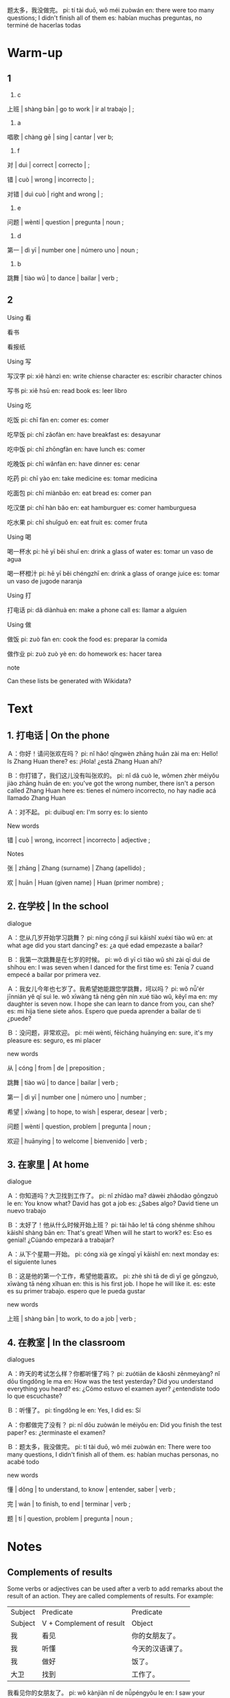 :PROPERTIES:
:CREATED: [2022-03-23 20:39:40 -05]
:END:

题太多，我没做完。
pi: tí tài duō, wǒ méi zuòwán
en: there were too many questions; I didn't finish all of them
es: habían muchas preguntas, no terminé de hacerlas todas

* Warm-up
:PROPERTIES:
:CREATED: [2022-03-23 20:40:43 -05]
:END:

** 1
:PROPERTIES:
:CREATED: [2022-03-23 20:42:20 -05]
:END:

1. c

上班 | shàng bān | go to work | ir al trabajo | ;

2. a

唱歌 | chàng gē | sing | cantar | ver b;

3. f


对 | duì | correct | correcto | ;

错 | cuò | wrong | incorrecto | ;

对错 | duì cuò | right and wrong | ;

4. e

问题 | wèntí | question | pregunta | noun ;

5. d

第一 | dì yī | number one | número uno | noun ;

6. b

跳舞 | tiào wǔ | to dance | bailar | verb ;

** 2
:PROPERTIES:
:CREATED: [2022-03-23 20:46:04 -05]
:END:

Using 看

看书

看报纸

Using 写

写汉字
pi: xiě hànzì
en: write chiense character
es: escribir character chinos

写书
pi: xiě hsū
en: read book
es: leer libro

Using 吃

吃饭
pi: chī fàn
en: comer
es: comer

吃早饭
pi: chī zǎofàn
en: have breakfast
es: desayunar

吃中饭
pi: chī zhōngfàn
en: have lunch
es: comer

吃晚饭
pi: chī wǎnfàn
en: have dinner
es: cenar

吃药
pi: chī yào
en: take medicine
es: tomar medicina

吃面包
pi: chī miànbāo
en: eat bread
es: comer pan

吃汉堡
pi: chī hàn bǎo
en: eat hamburguer
es: comer hamburguesa

吃水果
pi: chī shuǐguǒ
en: eat fruit
es: comer fruta


Using 喝

喝一杯水
pi: hē yī běi shuǐ
en: drink a glass of water
es: tomar un vaso de agua

喝一杯橙汁
pi: hē yī běi chéngzhī
en: drink a glass of orange juice
es: tomar un vaso de jugode naranja

Using 打

打电话
pi: dǎ diànhuà
en: make a phone call
es: llamar a alguien

Using 做

做饭
pi: zuò fàn
en: cook the food
es: preparar la comida

做作业
pi: zuò zuò yè
en: do homework
es: hacer tarea

note

Can these lists be generated with Wikidata?

* Text
:PROPERTIES:
:CREATED: [2022-03-23 20:59:36 -05]
:END:

** 1. 打电话 | On the phone
:PROPERTIES:
:CREATED: [2022-03-23 20:59:40 -05]
:ID: ef0419da-3411-4a62-ab50-dcf51c14700c
:END:

Ａ：你好！请问张欢在吗？
pi: nǐ hǎo! qǐngwèn zhāng huān zài ma
en: Hello! Is Zhang Huan there?
es: ¡Hola! ¿está Zhang Huan ahí?

Ｂ：你打错了，我们这儿没有叫张欢的。
pi: nǐ dǎ cuò le, wǒmen zhèr méiyǒu jiào zhāng huān de
en: you've got the wrong number, there isn't a person called Zhang Huan here
es: tienes el número incorrecto, no hay nadie acá llamado Zhang Huan

Ａ：对不起。
pi: duìbuqǐ
en: I'm sorry
es: lo siento

New words

错 | cuò | wrong, incorrect | incorrecto | adjective ;

Notes

张 | zhāng | Zhang (surname) | Zhang (apellido) ;

欢 | huān | Huan (given name) | Huan (primer nombre) ;

** 2. 在学校 | In the school
:PROPERTIES:
:CREATED: [2022-03-23 20:59:42 -05]
:ID: fb81db5d-9c86-4e7e-a369-2d4a13ef98ba
:END:


dialogue

Ａ：您从几岁开始学习跳舞？
pi: níng cóng jǐ suì kāishǐ xuéxí tiào wǔ
en: at what age did you start dancing?
es: ¿a qué edad empezaste a bailar?

Ｂ：我第一次跳舞是在七岁的时候。
pi: wǒ dì yī cì tiào wǔ shì zài qī duì de shíhou
en: I was seven when I danced for the first time
es: Tenía 7 cuand empecé a bailar por primera vez.

Ａ：我女儿今年也七岁了。我希望她能跟您学跳舞，坷以吗？
pi: wǒ nǚ'ér jīnnián yě qī suì le. wǒ xīwàng tā néng gēn nín xué tiào wǔ, kěyǐ ma
en: my daughter is seven now. I hope she can learn to dance from you, can she?
es: mi hija tiene siete años. Espero que pueda aprender a bailar de ti ¿puede?

Ｂ：没问题，非常欢迎。
pi: méi wèntí, fēicháng huānyíng
en: sure, it's my pleasure
es: seguro, es mi placer

new words

从 |  cóng | from | de | preposition ;

跳舞 | tiào wǔ | to dance | bailar | verb ;

第一 | dì yī | number one | número uno | number ;

希望 | xīwàng | to hope, to wish | esperar, desear | verb ;

问题 | wèntí | question, problem | pregunta | noun ;

欢迎 | huānyíng | to welcome | bienvenido | verb ;

** 3. 在家里 | At home
:PROPERTIES:
:CREATED: [2022-03-23 20:59:47 -05]
:ID: 23791e58-946e-4dad-9831-21f044a2a946
:END:

dialogue

Ａ：你知道吗？大卫找到工作了。
pi: nǐ zhīdào ma? dàwèi zhǎodào gōngzuò le
en: You know what? David has got a job
es: ¿Sabes algo? David tiene un nuevo trabajo

Ｂ：太好了！他从什么时候开始上班？
pi: tài hǎo le! tā cóng shénme shíhou kāishǐ shàng bān
en: That's great! When will he start to work?
es: Eso es genial! ¿Cúando empezará a trabajar?

Ａ：从下个星期一开始。
pi: cóng xià ge xīngqī yī kāishǐ
en: next monday
es: el siguiente lunes

Ｂ：这是他的第一个工作，希望他能喜欢。
pi: zhè shì tā de dì yī ge gōngzuò, xīwàng tā néng xǐhuan
en: this is his first job. I hope he will like it.
es: este es su primer trabajo. espero que le pueda gustar

new words

上班 | shàng bān | to work, to do a job | verb ;

** 4. 在教室 | In the classroom
:PROPERTIES:
:CREATED: [2022-03-23 20:59:53 -05]
:ID: fb078689-95ed-4952-842c-4db1505031f1
:END:

dialogues

Ａ：昨天的考试怎么样？你都听懂了吗？
pi: zuótiān de kǎoshì zěnmeyàng? nǐ dōu tīngdǒng le ma
en: How was the test yesterday? Did you understand everything you heard?
es: ¿Cómo estuvo el examen ayer? ¿entendiste todo lo que escuchaste?

Ｂ：听懂了。
pi: tīngdǒng le
en: Yes, I did
es: Sí

Ａ：你都做完了没有？
pi: nǐ dōu zuòwán le méiyǒu
en: Did you finish the test paper?
es: ¿terminaste el examen?

Ｂ：题太多，我没做完。
pi: tí tài duō, wǒ méi zuòwán
en: There were too many questions, I didn't finish all of them.
es: habían muchas personas, no acabé todo

new words

懂 | dǒng | to understand, to know | entender, saber | verb ;

完 | wán | to finish, to end | terminar | verb ;

题 | tí | question, problem | pregunta | noun ;

* Notes
:PROPERTIES:
:CREATED: [2022-03-23 21:54:34 -05]
:END:

** Complements of results
:PROPERTIES:
:CREATED: [2022-03-23 21:53:26 -05]
:END:

Some verbs or adjectives can be used after a verb to add remarks about the result of an action. They are called complements of results. For example:


|---------+--------------------------+------------------|
| Subject | Predicate                | Predicate        |
| Subject | V + Complement of result | Object           |
|---------+--------------------------+------------------|
| 我      | 看见                     | 你的女朋友了。   |
| 我      | 听懂                     | 今天的汉语课了。 |
| 我      | 做好                     | 饭了。           |
| 大卫    | 找到                     | 工作了。         |
|---------+--------------------------+------------------|

我看见你的女朋友了。
pi: wǒ kànjiàn nǐ de nǚpéngyǒu le
en: I saw your girlfriend
es: vi a tu novia

我听懂今天的汉语课了。
pi: wǒ tīngdǒng jīntiān de hànyǔ kè le
en: I understood today's chinese lesson
es: entendí la clase de chino de hoy

我做好饭了。
pi: wǒ zuò hǎo fàn le
en: I made the meal
es: yo hice la comida

大卫找到工作了。
pi: dàwèi zhǎo dào gōngzuò le
en: David found a job
es: David encontró trabajo


"没（有）" is added before the verb to form the negative form of a complement of result, in which case "了" cannot appear at the end of the sentence. For example:

|---------+-----------------------------------+--------------|
| Subject | Predicate                         |              |
| Subject | 没（有）+ V +Complement of result | Object       |
|---------+-----------------------------------+--------------|
| 我      | 没有看见                          | 你的女朋有。 |
| 我      | 没听懂                            | 他说的话。   |
| 我      | 没做完                            | 考试题。     |
|---------+-----------------------------------+--------------|

我没有看见你的女朋有。
pi: wǒ méiyǒu kànjiàn nǐ de nǚ péngyǒu
en: I didn't see your girlfriend
es: no vi a tu novia

我没听懂他说的话。
pi: wǒ méi tīngdǒng tā shuō de huà
en: I didn't understand what he said
es: no entendí lo que dijo

我没做完考试题。
pi: wǒ méi zuò wán kǎoshì tí
en: I didn't finish the exam questions.
es: No termine las preguntas del examen

To form a question, "（了）没有" is often added at the end of the sentence. For example:

|---------+--------------------------+--------------------|
| Subject | Predicate                | Predicate          |
| Subject | V + Complement of result | Object + (了)没有  |
|---------+--------------------------+--------------------|
| 你      | 看见                     | 我的女朋友了没有？ |
| 你      | 听懂                     | 他说的话没有？     |
| 你      | （都）做完               | （考试题）了没有？ |
|---------+--------------------------+--------------------|


你看见我的女朋友了没有？
pi: nǐ kànjiàn wǒ de nǚ péngyǒu le méiyǒu
en: did you see my girlfriend?
es: has visto a mi novia?

你听懂他说的话没有？
pi: nǐ tīngdǒng tā shuō de huà méiyǒu
en: did you understand what he said?
es: ¿entendiste lo que dijo?

你都做完考试了没有？
pi: nǐ dōu zuò wán kǎoshì le méiyǒu
en: have you done all the exams?
es: ¿has hecho todos los examenes?

** 2. The preposition "从"
:PROPERTIES:
:CREATED: [2022-03-23 22:35:12 -05]
:ID: 5bcbb22f-d88c-42cc-95f5-4da05a8f5d3f
:END:

The preposition "从" introduces the starting point of a period of time, a distance, a process or a sequence, often used together with "到". For example,

|----+------------+----+------+----------------------|
| 从 | A          | 到 | B    | …                    |
|----+------------+----+------+----------------------|
| 从 | 北京       | 到 | 上海 | 要坐几个小时的飞机？ |
| 从 | 老人       | 到 | 孩子 | 都喜欢吃苹果         |
| 从 | 下个星期一 |    |      | 开始（上班）         |
|----+------------+----+------+----------------------|

从北京到上海要坐几个小时的飞机？
pi: cóng běijng dào shànghǎi yào zuò jǐ ge xiǎoshí de fēijī
en: how many hours do I have to fly from Beijing to Shanghai?
es: ¿cuántas horas tengo que volar de Beijing a Shanghai?

从老人到孩子都喜欢吃苹果。
pi: cóng lǎorén dài háizi dōu xǐhuan chī píngguǒ
en: everyone from elderly to children love eating apples
es: todos desde ancianos hasta los niños aman comer manzanas

从下个星期一开始上班。
pi: cóng xiàge xīngqī yī kāishǐ shàngbān
en: work starts from next monday
es: el trabajo es partir del próximo lunes


** 3. "第…" indicating order
:PROPERTIES:
:CREATED: [2022-03-23 22:54:01 -05]
:END:

"第" is often used before a numeral-measure-word phrase to indicate order. For example:

|----+------+----------+------|
| 第 | 数词 | 量词 (M) | 名词 |
|----+------+----------+------|
| 第 | 一   | 本       | 书   |
| 第 | 二   | 个       | 工作 |
| 第 | 一   | 次       | 跳舞 |
|----+------+----------+------|

第一本书
pi: dì yī běn shū
en: first book
es: primer libro

第二个工作
pi: dì èr ge gōngzuò
en: second job
es: segundo trabajo

第一次跳舞
pi: dì yī cì tiào wǔ
en: first dance
es: primer baile

notes

数词 | shù cí | numeral | numeral | ;

量词 | liàng cí | measure word | palabra de medida | ;

名词 | míng cí | noun | sustantivo | noun ;

跳舞 | tiào wǔ | to dance | bailar | verb ;

* Exercises
:PROPERTIES:
:CREATED: [2022-03-23 23:10:20 -05]
:END:

** 2
:PROPERTIES:
:CREATED: [2022-03-24 05:17:47 -05]
:END:

*** 1
:PROPERTIES:
:CREATED: [2022-03-24 05:17:52 -05]
:END:

**** 1
:PROPERTIES:
:CREATED: [2022-03-24 05:48:23 -05]
:END:

问：老师从几岁开始学跳舞？
pi: lǎoshī cóng jǐ suì kāishǐ xué tiào wǔ

Ａ：老师七岁的时候开始学跳舞。
pi: lǎoshì qī suì de shíhou kāishǐ xué tiào wǔ

Ａ：老师第一次跳舞是在七岁的时候。
pi: lǎoshì dì yī cì tiào wǔ shì zài qī suì de shíhou

**** 2
:PROPERTIES:
:CREATED: [2022-03-24 05:48:26 -05]
:END:

问：老师想教她女儿跳舞吗？
问：lǎoshī xiǎng jiāo tā de nǚ'ér tiào wǔ ma

Ａ：想，他说了她非常欢迎。
pi: xiǎng, tā shuō le fēicháng huānyíng

**** 3
:PROPERTIES:
:CREATED: [2022-03-24 05:48:29 -05]
:END:

问：大卫什么时候去工作？
pi: dàwèi shénme shíhou qù gōngzuò

Ａ：他的工作开始从下个星期一。
pi: tā de gōngzuò kāishǐ còng xiàge xīngqī yī

**** 4
:PROPERTIES:
:CREATED: [2022-03-24 05:48:31 -05]
:END:

问：这次考试她都听懂了吗？
pi: zhè cì kǎoshì tā dōu tīngdǒng le ma

Ａ：她都听懂了，但是她没做完。
pi: tā dōu tīngdǒng le, dànshì tā méi zuòwán

**** 5
:PROPERTIES:
:CREATED: [2022-03-24 05:48:34 -05]
:END:

问：她考试为什么没做完？
pi: tā kǎoshì wèi shénme méi zuòwán

Ａ：她觉得考试有很多题。
pi: tā juéde kǎoshì yǒu hěn duō tí

*** 3
:PROPERTIES:
:CREATED: [2022-03-24 05:36:28 -05]
:END:

**** 1
:PROPERTIES:
:CREATED: [2022-03-24 05:43:26 -05]
:END:

衣服你（洗完）了没有？
pi: yīfu nǐ xǐwán le méiyǒu

**** 2
:PROPERTIES:
:CREATED: [2022-03-24 05:43:29 -05]
:END:

作业太多了，我还（做）。
pi: zuòyè tài duō le, wǒ hái zuò

作业太多了，我还（不完）。
pi: zuòyè tài duō le, wǒ hái bù wán

**** 3
:PROPERTIES:
:CREATED: [2022-03-24 05:43:31 -05]
:END:

从八点到十二点她们都在（工作）。
pi: cóng bā diǎn dào shí'èr diǎn tāmen dōu zài gōngzuò


**** 4
:PROPERTIES:
:CREATED: [2022-03-24 05:43:33 -05]
:END:

我第一次（旅游）。
pi: wǒ dì yī cì lǚyóu
en: my first tour
es: my primer viaje
